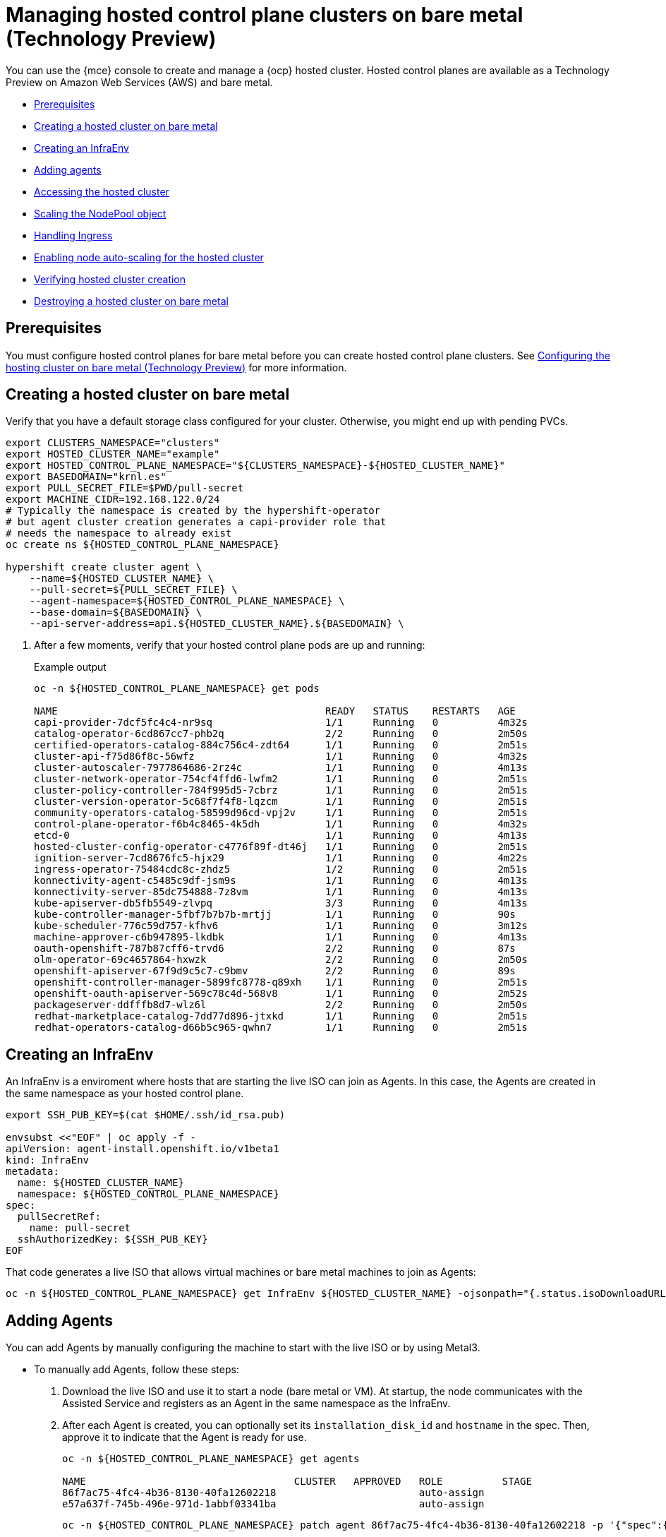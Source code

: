 [#hosted-control-planes-create]
= Managing hosted control plane clusters on bare metal (Technology Preview)

You can use the {mce} console to create and manage a {ocp} hosted cluster. Hosted control planes are available as a Technology Preview on Amazon Web Services (AWS) and bare metal.

* <<hosted-prerequisites-bm,Prerequisites>>
* <<creating-a-hosted-cluster-bm,Creating a hosted cluster on bare metal>>
* <<create-an-infraenv,Creating an InfraEnv>>
* <<adding-agents,Adding agents>>
* <<access-hosted-cluster,Accessing the hosted cluster>>
* <<scaling-the-nodepool,Scaling the NodePool object>>
* <<handling-ingress,Handling Ingress>>
* <<enable-node-auto-scaling-hosted-cluster,Enabling node auto-scaling for the hosted cluster>>
* <<verifying-cluster-creation-bm,Verifying hosted cluster creation>>
* <<hypershift-cluster-destroy-bm,Destroying a hosted cluster on bare metal>>

[#hosted-prerequisites-bm]
== Prerequisites

You must configure hosted control planes for bare metal before you can create hosted control plane clusters. See xref:../../clusters/hosted_control_planes/configure_hosted_bm.adoc#configuring-hosting-service-cluster-configure-bm[Configuring the hosting cluster on bare metal (Technology Preview)] for more information.

[#creating-a-hosted-cluster-bm]
== Creating a hosted cluster on bare metal

Verify that you have a default storage class configured for your cluster. Otherwise, you might end up with pending PVCs.

----
export CLUSTERS_NAMESPACE="clusters"
export HOSTED_CLUSTER_NAME="example"
export HOSTED_CONTROL_PLANE_NAMESPACE="${CLUSTERS_NAMESPACE}-${HOSTED_CLUSTER_NAME}"
export BASEDOMAIN="krnl.es"
export PULL_SECRET_FILE=$PWD/pull-secret
export MACHINE_CIDR=192.168.122.0/24
# Typically the namespace is created by the hypershift-operator 
# but agent cluster creation generates a capi-provider role that
# needs the namespace to already exist
oc create ns ${HOSTED_CONTROL_PLANE_NAMESPACE}

hypershift create cluster agent \
    --name=${HOSTED_CLUSTER_NAME} \
    --pull-secret=${PULL_SECRET_FILE} \
    --agent-namespace=${HOSTED_CONTROL_PLANE_NAMESPACE} \
    --base-domain=${BASEDOMAIN} \
    --api-server-address=api.${HOSTED_CLUSTER_NAME}.${BASEDOMAIN} \
----

. After a few moments, verify that your hosted control plane pods are up and running:
+
.Example output
----
oc -n ${HOSTED_CONTROL_PLANE_NAMESPACE} get pods

NAME                                             READY   STATUS    RESTARTS   AGE
capi-provider-7dcf5fc4c4-nr9sq                   1/1     Running   0          4m32s
catalog-operator-6cd867cc7-phb2q                 2/2     Running   0          2m50s
certified-operators-catalog-884c756c4-zdt64      1/1     Running   0          2m51s
cluster-api-f75d86f8c-56wfz                      1/1     Running   0          4m32s
cluster-autoscaler-7977864686-2rz4c              1/1     Running   0          4m13s
cluster-network-operator-754cf4ffd6-lwfm2        1/1     Running   0          2m51s
cluster-policy-controller-784f995d5-7cbrz        1/1     Running   0          2m51s
cluster-version-operator-5c68f7f4f8-lqzcm        1/1     Running   0          2m51s
community-operators-catalog-58599d96cd-vpj2v     1/1     Running   0          2m51s
control-plane-operator-f6b4c8465-4k5dh           1/1     Running   0          4m32s
etcd-0                                           1/1     Running   0          4m13s
hosted-cluster-config-operator-c4776f89f-dt46j   1/1     Running   0          2m51s
ignition-server-7cd8676fc5-hjx29                 1/1     Running   0          4m22s
ingress-operator-75484cdc8c-zhdz5                1/2     Running   0          2m51s
konnectivity-agent-c5485c9df-jsm9s               1/1     Running   0          4m13s
konnectivity-server-85dc754888-7z8vm             1/1     Running   0          4m13s
kube-apiserver-db5fb5549-zlvpq                   3/3     Running   0          4m13s
kube-controller-manager-5fbf7b7b7b-mrtjj         1/1     Running   0          90s
kube-scheduler-776c59d757-kfhv6                  1/1     Running   0          3m12s
machine-approver-c6b947895-lkdbk                 1/1     Running   0          4m13s
oauth-openshift-787b87cff6-trvd6                 2/2     Running   0          87s
olm-operator-69c4657864-hxwzk                    2/2     Running   0          2m50s
openshift-apiserver-67f9d9c5c7-c9bmv             2/2     Running   0          89s
openshift-controller-manager-5899fc8778-q89xh    1/1     Running   0          2m51s
openshift-oauth-apiserver-569c78c4d-568v8        1/1     Running   0          2m52s
packageserver-ddfffb8d7-wlz6l                    2/2     Running   0          2m50s
redhat-marketplace-catalog-7dd77d896-jtxkd       1/1     Running   0          2m51s
redhat-operators-catalog-d66b5c965-qwhn7         1/1     Running   0          2m51s
----

[#create-an-infraenv]
== Creating an InfraEnv

An InfraEnv is a enviroment where hosts that are starting the live ISO can join as Agents. In this case, the Agents are created in the same namespace as your hosted control plane.

----
export SSH_PUB_KEY=$(cat $HOME/.ssh/id_rsa.pub)

envsubst <<"EOF" | oc apply -f -
apiVersion: agent-install.openshift.io/v1beta1
kind: InfraEnv
metadata:
  name: ${HOSTED_CLUSTER_NAME}
  namespace: ${HOSTED_CONTROL_PLANE_NAMESPACE}
spec:
  pullSecretRef:
    name: pull-secret
  sshAuthorizedKey: ${SSH_PUB_KEY}
EOF
----

That code generates a live ISO that allows virtual machines or bare metal machines to join as Agents:

----
oc -n ${HOSTED_CONTROL_PLANE_NAMESPACE} get InfraEnv ${HOSTED_CLUSTER_NAME} -ojsonpath="{.status.isoDownloadURL}"
----

[#adding-agents]
== Adding Agents

You can add Agents by manually configuring the machine to start with the live ISO or by using Metal3.

* To manually add Agents, follow these steps:

. Download the live ISO and use it to start a node (bare metal or VM). At startup, the node communicates with the Assisted Service and registers as an Agent in the same namespace as the InfraEnv.

. After each Agent is created, you can optionally set its `installation_disk_id` and `hostname` in the spec. Then, approve it to indicate that the Agent is ready for use.
+
----
oc -n ${HOSTED_CONTROL_PLANE_NAMESPACE} get agents

NAME                                   CLUSTER   APPROVED   ROLE          STAGE
86f7ac75-4fc4-4b36-8130-40fa12602218                        auto-assign
e57a637f-745b-496e-971d-1abbf03341ba                        auto-assign
----
+
----
oc -n ${HOSTED_CONTROL_PLANE_NAMESPACE} patch agent 86f7ac75-4fc4-4b36-8130-40fa12602218 -p '{"spec":{"installation_disk_id":"/dev/sda","approved":true,"hostname":"worker-0.example.krnl.es"}}' --type merge

oc -n ${HOSTED_CONTROL_PLANE_NAMESPACE} patch agent 23d0c614-2caa-43f5-b7d3-0b3564688baa -p '{"spec":{"installation_disk_id":"/dev/sda","approved":true,"hostname":"worker-1.example.krnl.es"}}' --type merge
----
+
----
oc -n ${HOSTED_CONTROL_PLANE_NAMESPACE} get agents

NAME                                   CLUSTER   APPROVED   ROLE          STAGE
86f7ac75-4fc4-4b36-8130-40fa12602218             true       auto-assign
e57a637f-745b-496e-971d-1abbf03341ba             true       auto-assign
----

* To add agents by using Metal3, follow these instructions:

. Use the Assisted Service to create the custom ISO and the Baremetal Operator to perform the installation.
+
**Important:** Because the `BaremetalHost` objects are created outside the baremetal-operator namespace, you must configure the Operator to watch all namespaces.
+
----
oc patch provisioning provisioning-configuration --type merge -p '{"spec":{"watchAllNamespaces": true }}'
----
+
The `metal3` pod is restarted in the `openshift-machine-api` namespace.

. Wait until the `metal3` pod is ready again:
+
----
until oc wait -n openshift-machine-api $(oc get pods -n openshift-machine-api -l baremetal.openshift.io/cluster-baremetal-operator=metal3-state -o name) --for condition=containersready --timeout 10s >/dev/null 2>&1 ; do sleep 1 ; done
----

. Create your BaremetalHost objects. You need to configure a few variables that are required to start your bare-metal nodes.

** `BMC_USERNAME`: Username to connect to the BMC.
** `BMC_PASSWORD`: Password to connect to the BMC.
** `BMC_IP`: IP used by Metal3 to connect to the BMC.
** `WORKER_NAME`: Name of the BaremetalHost object (this value is also used as the hostname)
** `BOOT_MAC_ADDRESS`: MAC address of the NIC that is connected to the MachineNetwork.
** `UUID`: Redfish UUID, this is usually `1`. If you are using sushy-tools, this value is a long UUID. If you are using iDrac, this value is `System.Embedded.1`. You might need to check with the vendor.
** `REDFISH_SCHEME`: The Redfish provider to use. If you are using hardware that uses a standard Redfish implementation, you can set this value to `redfish-virtualmedia`. iDRAC uses `idrac-virtualmedia`. iLO5 uses `ilo5-virtualmedia`. You might need to check with the vendor.
** `REDFISH`: Redfish connection endpoint.
+
----
export BMC_USERNAME=$(echo -n "root" | base64 -w0)
export BMC_PASSWORD=$(echo -n "calvin" | base64 -w0)
export BMC_IP="192.168.124.228"
export WORKER_NAME="ocp-worker-0"
export BOOT_MAC_ADDRESS="aa:bb:cc:dd:ee:ff"
export UUID="1"
export REDFISH_SCHEME="redfish-virtualmedia"
export REDFISH="${REDFISH_SCHEME}://${BMC_IP}/redfish/v1/Systems/${UUID}"
----

. Create the BaremetalHost by following these steps:

.. Create the BMC Secret:
+
----
envsubst <<"EOF" | oc apply -f -
apiVersion: v1
data:
  password: ${BMC_PASSWORD}
  username: ${BMC_USERNAME}
kind: Secret
metadata:
  name: ${WORKER_NAME}-bmc-secret
  namespace: ${HOSTED_CONTROL_PLANE_NAMESPACE}
type: Opaque
EOF
----

.. Create the BMH:
+
**Note:** The `infraenvs.agent-install.openshift.io` label is used to specify which InfraEnv is used to start the BMH. The `bmac.agent-install.openshift.io/hostname` label is used to manually set a hostname.
+
If you want to manually specify the installation disk, you can use the https://github.com/metal3-io/baremetal-operator/blob/main/docs/api.md#rootdevicehints[rootDeviceHints] in the BMH Spec. If rootDeviceHints are not provided, the Agent picks the installation disk that better suits the installation requirements.
+
----
envsubst <<"EOF" | oc apply -f -
apiVersion: metal3.io/v1alpha1
kind: BareMetalHost
metadata:
  name: ${WORKER_NAME}
  namespace: ${HOSTED_CONTROL_PLANE_NAMESPACE}
  labels:
    infraenvs.agent-install.openshift.io: ${HOSTED_CLUSTER_NAME}
  annotations:
    inspect.metal3.io: disabled
    bmac.agent-install.openshift.io/hostname: ${WORKER_NAME}
spec:
  automatedCleaningMode: disabled
  bmc:
    disableCertificateVerification: True
    address: ${REDFISH}
    credentialsName: ${WORKER_NAME}-bmc-secret
  bootMACAddress: ${BOOT_MAC_ADDRESS}
  online: true
EOF
----
+
The Agent is automatically approved. If it is not approved, confirm that the `bootMACAddress` is correct.
+
The BMH is provisioned:
+
----
oc -n ${HOSTED_CONTROL_PLANE_NAMESPACE} get bmh

NAME           STATE          CONSUMER   ONLINE   ERROR   AGE
ocp-worker-0   provisioning              true             2m50s
----
+
The BMH eventually reaches the `provisioned` state:
+
----
oc -n ${HOSTED_CONTROL_PLANE_NAMESPACE} get bmh
NAME           STATE          CONSUMER   ONLINE   ERROR   AGE
ocp-worker-0   provisioned               true             72s
----
+
_Provisioned_ means that the node was configured to start from the virtualCD correctly. It takes a few moments for the Agent to be displayed:
+
----
oc -n ${HOSTED_CONTROL_PLANE_NAMESPACE} get agent

NAME                                   CLUSTER   APPROVED   ROLE          STAGE
4dac1ab2-7dd5-4894-a220-6a3473b67ee6             true       auto-assign  
----
+
The Agent is automatically approved. 

.. Repeat this process with the other two nodes:
+
----
oc -n ${HOSTED_CONTROL_PLANE_NAMESPACE} get agent

NAME                                   CLUSTER   APPROVED   ROLE          STAGE
4dac1ab2-7dd5-4894-a220-6a3473b67ee6             true       auto-assign   
d9198891-39f4-4930-a679-65fb142b108b             true       auto-assign 
da503cf1-a347-44f2-875c-4960ddb04091             true       auto-assign 
----

[#access-hosted-cluster]
== Accessing the hosted cluster

The hosted control plane is running and the Agents are ready to join the hosted cluster. Before the Agents join the hosted cluster, you need to access the hosted cluster.

. Generate the kubeconfig:
+
----
hypershift create kubeconfig --namespace ${CLUSTERS_NAMESPACE} --name ${HOSTED_CLUSTER_NAME} > ${HOSTED_CLUSTER_NAME}.kubeconfig
----
+
If you access the cluster, you can see that you do not have any nodes and that the ClusterVersion is trying to reconcile the {ocp} release:
+
----
oc --kubeconfig ${HOSTED_CLUSTER_NAME}.kubeconfig get clusterversion,nodes

NAME                                         VERSION   AVAILABLE   PROGRESSING   SINCE   STATUS
clusterversion.config.openshift.io/version             False       True          8m6s    Unable to apply 4.12z: some cluster operators have not yet rolled out
----
+
To get the cluster running, you need to add nodes to it.

[#scaling-the-nodepool]
== Scaling the NodePool object

You add nodes to your hosted cluster by scaling the NodePool object.  

. Scale the NodePool object to two nodes:
+
----
oc -n ${CLUSTERS_NAMESPACE} scale nodepool ${NODEPOOL_NAME} --replicas 2
----
+
The ClusterAPI Agent provider randomly picks two agents that are then assigned to the hosted cluster. Those agents go through different states and finally join the hosted cluster as {ocp-short} nodes. The states pass from `binding` to `discovering` to `insufficient` to `installing` to `installing-in-progress` to `added-to-existing-cluster`.
+
----
oc -n ${HOSTED_CONTROL_PLANE_NAMESPACE} get agent

NAME                                   CLUSTER         APPROVED   ROLE          STAGE
4dac1ab2-7dd5-4894-a220-6a3473b67ee6   hypercluster1   true       auto-assign   
d9198891-39f4-4930-a679-65fb142b108b                   true       auto-assign   
da503cf1-a347-44f2-875c-4960ddb04091   hypercluster1   true       auto-assign

oc -n ${HOSTED_CONTROL_PLANE_NAMESPACE} get agent -o jsonpath='{range .items[*]}BMH: {@.metadata.labels.agent-install\.openshift\.io/bmh} Agent: {@.metadata.name} State: {@.status.debugInfo.state}{"\n"}{end}'

BMH: ocp-worker-2 Agent: 4dac1ab2-7dd5-4894-a220-6a3473b67ee6 State: binding
BMH: ocp-worker-0 Agent: d9198891-39f4-4930-a679-65fb142b108b State: known-unbound
BMH: ocp-worker-1 Agent: da503cf1-a347-44f2-875c-4960ddb04091 State: insufficient
----
+
. After the agents reach the `added-to-existing-cluster` state, verify that you can see the {ocp-short} nodes:
+
----
oc --kubeconfig ${HOSTED_CLUSTER_NAME}.kubeconfig get nodes

NAME           STATUS   ROLES    AGE     VERSION
ocp-worker-1   Ready    worker   5m41s   v1.24.0+3882f8f
ocp-worker-2   Ready    worker   6m3s    v1.24.0+3882f8f
----
+
ClusterOperators start to reconcile by adding workloads to the nodes. You can also see that two machines were created when you scaled up the NodePool object:
+
----
oc -n ${HOSTED_CONTROL_PLANE_NAMESPACE} get machines

NAME                            CLUSTER               NODENAME       PROVIDERID                                     PHASE     AGE   VERSION
hypercluster1-c96b6f675-m5vch   hypercluster1-b2qhl   ocp-worker-1   agent://da503cf1-a347-44f2-875c-4960ddb04091   Running   15m   4.12z
hypercluster1-c96b6f675-tl42p   hypercluster1-b2qhl   ocp-worker-2   agent://4dac1ab2-7dd5-4894-a220-6a3473b67ee6   Running   15m   4.12z
----
+
The clusterversion reconcile eventually reaches a point where only Ingress and Console cluster operators are missing:
+
----
oc --kubeconfig ${HOSTED_CLUSTER_NAME}.kubeconfig get clusterversion,co

NAME                                         VERSION   AVAILABLE   PROGRESSING   SINCE   STATUS
clusterversion.config.openshift.io/version             False       True          40m     Unable to apply 4.12z: the cluster operator console has not yet successfully rolled out

NAME                                                                           VERSION   AVAILABLE   PROGRESSING   DEGRADED   SINCE   MESSAGE
clusteroperator.config.openshift.io/console                                    4.12z    False       False         False      11m     RouteHealthAvailable: failed to GET route (https://console-openshift-console.apps.hypercluster1.domain.com): Get "https://console-openshift-console.apps.hypercluster1.domain.com": dial tcp 10.19.3.29:443: connect: connection refused
clusteroperator.config.openshift.io/csi-snapshot-controller                    4.12z    True        False         False      10m     
clusteroperator.config.openshift.io/dns                                        4.12z    True        False         False      9m16s   
clusteroperator.config.openshift.io/image-registry                             4.12z    True        False         False      9m5s    
clusteroperator.config.openshift.io/ingress                                    4.12z    True        False         True       39m     The "default" ingress controller reports Degraded=True: DegradedConditions: One or more other status conditions indicate a degraded state: CanaryChecksSucceeding=False (CanaryChecksRepetitiveFailures: Canary route checks for the default ingress controller are failing)
clusteroperator.config.openshift.io/insights                                   4.12z    True        False         False      11m     
clusteroperator.config.openshift.io/kube-apiserver                             4.12z    True        False         False      40m     
clusteroperator.config.openshift.io/kube-controller-manager                    4.12z    True        False         False      40m     
clusteroperator.config.openshift.io/kube-scheduler                             4.12z    True        False         False      40m     
clusteroperator.config.openshift.io/kube-storage-version-migrator              4.12z    True        False         False      10m     
clusteroperator.config.openshift.io/monitoring                                 4.12z    True        False         False      7m38s   
clusteroperator.config.openshift.io/network                                    4.12z    True        False         False      11m     
clusteroperator.config.openshift.io/openshift-apiserver                        4.12z    True        False         False      40m     
clusteroperator.config.openshift.io/openshift-controller-manager               4.12z    True        False         False      40m     
clusteroperator.config.openshift.io/openshift-samples                          4.12z    True        False         False      8m54s   
clusteroperator.config.openshift.io/operator-lifecycle-manager                 4.12z    True        False         False      40m     
clusteroperator.config.openshift.io/operator-lifecycle-manager-catalog         4.12z    True        False         False      40m     
clusteroperator.config.openshift.io/operator-lifecycle-manager-packageserver   4.12z    True        False         False      40m     
clusteroperator.config.openshift.io/service-ca                                 4.12z    True        False         False      11m     
clusteroperator.config.openshift.io/storage                                    4.12z    True        False         False      11m 
----

[#handling-ingress]
== Handling Ingress

Every {ocp-short} cluster comes set up with a default application ingress controller that is expected have an external DNS record associated with it. For example, if you create a HyperShift cluster named `example` with the base domain `krnl.es`, you can expect the wildcard domain
`*.apps.example.krnl.es` to be routable.

You can set up a load balancer and wildcard DNS record for the `*.apps`. This process requires deploying MetalLB, configuring a new load balancer service that routes to the ingress deployment, and assigning a wildcard DNS entry to the load balancer IP address.

. Set up https://docs.openshift.com/container-platform/4.10/networking/metallb/about-metallb.html[MetalLB] so that when you create a service of the LoadBalancer type, MetalLB adds an external IP address for the service.
+
----
cat <<"EOF" | oc --kubeconfig ${HOSTED_CLUSTER_NAME}.kubeconfig apply -f -
---
apiVersion: v1
kind: Namespace
metadata:
  name: metallb
  labels:
    openshift.io/cluster-monitoring: "true"
  annotations:
    workload.openshift.io/allowed: management
---
apiVersion: operators.coreos.com/v1
kind: OperatorGroup
metadata:
  name: metallb-operator-operatorgroup
  namespace: metallb
---
apiVersion: operators.coreos.com/v1alpha1
kind: Subscription
metadata:
  name: metallb-operator
  namespace: metallb
spec:
  channel: "stable"
  name: metallb-operator
  source: redhat-operators
  sourceNamespace: openshift-marketplace
----

. After the Operator is running, create the MetalLB instance:
+
----
cat <<"EOF" | oc --kubeconfig ${HOSTED_CLUSTER_NAME}.kubeconfig apply -f -
apiVersion: metallb.io/v1beta1
kind: MetalLB
metadata:
  name: metallb
  namespace: metallb
EOF
----

. Configure the MetalLB Operator by creating an `IPAddressPool` with a single IP address. This IP address must be on the same subnet as the network that the cluster nodes use.
+
**Important:** Change the `INGRESS_IP` environment variable to match your environment's address.
+
----
export INGRESS_IP=192.168.122.23

envsubst <<"EOF" | oc --kubeconfig ${HOSTED_CLUSTER_NAME}.kubeconfig apply -f -
apiVersion: metallb.io/v1beta1
kind: IPAddressPool
metadata:
  name: ingress-public-ip
  namespace: metallb
spec:
  protocol: layer2
  autoAssign: false
  addresses:
    - ${INGRESS_IP}-${INGRESS_IP}
EOF
----

. Expose the {ocp-short} Router via MetalLB by following these steps:

.. Set up the LoadBalancer Service that routes ingress traffic to the ingress deployment.
+
----
cat <<"EOF" | oc --kubeconfig ${HOSTED_CLUSTER_NAME}.kubeconfig apply -f -
kind: Service
apiVersion: v1
metadata:
  annotations:
    metallb.universe.tf/address-pool: ingress-public-ip
  name: metallb-ingress
  namespace: openshift-ingress
spec:
  ports:
    - name: http
      protocol: TCP
      port: 80
      targetPort: 80
    - name: https
      protocol: TCP
      port: 443
      targetPort: 443
  selector:
    ingresscontroller.operator.openshift.io/deployment-ingresscontroller: default
  type: LoadBalancer
EOF
----

.. Reach the {ocp-short} console:
+
----
curl -kI https://console-openshift-console.apps.example.krnl.es

HTTP/1.1 200 OK
----

.. Check the `clusterversion` and `clusteroperator` values to verify that everything is running:
+
----
oc --kubeconfig ${HOSTED_CLUSTER_NAME}.kubeconfig get clusterversion,co

NAME                                         VERSION   AVAILABLE   PROGRESSING   SINCE   STATUS
clusterversion.config.openshift.io/version   4.12z    True        False         3m32s   Cluster version is 4.12z

NAME                                                                           VERSION   AVAILABLE   PROGRESSING   DEGRADED   SINCE   MESSAGE
clusteroperator.config.openshift.io/console                                    4.12z    True        False         False      3m50s   
clusteroperator.config.openshift.io/csi-snapshot-controller                    4.12z    True        False         False      25m     
clusteroperator.config.openshift.io/dns                                        4.12z    True        False         False      23m     
clusteroperator.config.openshift.io/image-registry                             4.12z    True        False         False      23m     
clusteroperator.config.openshift.io/ingress                                    4.12z    True        False         False      53m     
clusteroperator.config.openshift.io/insights                                   4.12z    True        False         False      25m     
clusteroperator.config.openshift.io/kube-apiserver                             4.12z    True        False         False      54m     
clusteroperator.config.openshift.io/kube-controller-manager                    4.12z    True        False         False      54m     
clusteroperator.config.openshift.io/kube-scheduler                             4.12z    True        False         False      54m     
clusteroperator.config.openshift.io/kube-storage-version-migrator              4.12z    True        False         False      25m     
clusteroperator.config.openshift.io/monitoring                                 4.12z    True        False         False      21m     
clusteroperator.config.openshift.io/network                                    4.12z    True        False         False      25m     
clusteroperator.config.openshift.io/openshift-apiserver                        4.12z    True        False         False      54m     
clusteroperator.config.openshift.io/openshift-controller-manager               4.12z    True        False         False      54m     
clusteroperator.config.openshift.io/openshift-samples                          4.12z    True        False         False      23m     
clusteroperator.config.openshift.io/operator-lifecycle-manager                 4.12z    True        False         False      54m     
clusteroperator.config.openshift.io/operator-lifecycle-manager-catalog         4.12z    True        False         False      54m     
clusteroperator.config.openshift.io/operator-lifecycle-manager-packageserver   4.12z    True        False         False      54m     
clusteroperator.config.openshift.io/service-ca                                 4.12z    True        False         False      25m     
clusteroperator.config.openshift.io/storage                                    4.12z    True        False         False      25m     
----

[#enable-node-auto-scaling-hosted-cluster]
== Enabling node auto-scaling for the hosted cluster

When you need more capacity in your hosted cluster and spare agents are available, you can enable auto-scaling to install new Agents. 

. To enable auto-scaling, enter the following command. In this case, the minimum number of nodes is 2, and the maximum number is 5.
+
----
oc -n ${CLUSTERS_NAMESPACE} patch nodepool ${HOSTED_CLUSTER_NAME} --type=json -p '[{"op": "remove", "path": "/spec/replicas"},{"op":"add", "path": "/spec/autoScaling", "value": { "max": 5, "min": 2 }}]'
----
+
If 10 minutes pass without requiring the additional capacity, the Agent is decommissioned and placed in the spare queue again.

. Create a workload that requires a new node.
+
----
cat <<EOF | oc --kubeconfig ${HOSTED_CLUSTER_NAME}.kubeconfig apply -f -
apiVersion: apps/v1
kind: Deployment
metadata:
  creationTimestamp: null
  labels:
    app: reversewords
  name: reversewords
  namespace: default
spec:
  replicas: 40
  selector:
    matchLabels:
      app: reversewords
  strategy: {}
  template:
    metadata:
      creationTimestamp: null
      labels:
        app: reversewords
  spec:
    containers:
    - image: quay.io/mavazque/reversewords:latest
      name: reversewords
      resources:
        requests:
          memory: 2Gi
status: {}
EOF
----

. Verify that the remaining Agents are deployed. In this example, the spare agent, `d9198891-39f4-4930-a679-65fb142b108b`, is provisioned.
+
----
oc -n ${HOSTED_CONTROL_PLANE_NAMESPACE} get agent -o jsonpath='{range .items[*]}BMH: {@.metadata.labels.agent-install\.openshift\.io/bmh} Agent: {@.metadata.name} State: {@.status.debugInfo.state}{"\n"}{end}'

BMH: ocp-worker-2 Agent: 4dac1ab2-7dd5-4894-a220-6a3473b67ee6 State: added-to-existing-cluster
BMH: ocp-worker-0 Agent: d9198891-39f4-4930-a679-65fb142b108b State: installing-in-progress
BMH: ocp-worker-1 Agent: da503cf1-a347-44f2-875c-4960ddb04091 State: added-to-existing-cluster
----

. If you check the nodes, you can see a new node in the cluster. In this example, `ocp-worker-0` is added to the cluster.
+
----
oc --kubeconfig ${HOSTED_CLUSTER_NAME}.kubeconfig get nodes

NAME           STATUS   ROLES    AGE   VERSION
ocp-worker-0   Ready    worker   35s   v1.24.0+3882f8f
ocp-worker-1   Ready    worker   40m   v1.24.0+3882f8f
ocp-worker-2   Ready    worker   41m   v1.24.0+3882f8f
----

. To remove the node, delete the workload by entering this command:
+
----
oc --kubeconfig ${HOSTED_CLUSTER_NAME}.kubeconfig -n default delete deployment reversewords
----

. Wait 10 minutes and confirm that the node was removed:
+
----
oc --kubeconfig ${HOSTED_CLUSTER_NAME}.kubeconfig get nodes

NAME           STATUS   ROLES    AGE   VERSION
ocp-worker-1   Ready    worker   51m   v1.24.0+3882f8f
ocp-worker-2   Ready    worker   52m   v1.24.0+3882f8f
----
+
----
oc -n ${HOSTED_CONTROL_PLANE_NAMESPACE} get agent -o jsonpath='{range .items[*]}BMH: {@.metadata.labels.agent-install\.openshift\.io/bmh} Agent: {@.metadata.name} State: {@.status.debugInfo.state}{"\n"}{end}'

BMH: ocp-worker-2 Agent: 4dac1ab2-7dd5-4894-a220-6a3473b67ee6 State: added-to-existing-cluster
BMH: ocp-worker-0 Agent: d9198891-39f4-4930-a679-65fb142b108b State: known-unbound
BMH: ocp-worker-1 Agent: da503cf1-a347-44f2-875c-4960ddb04091 State: added-to-existing-cluster
----

[#verifying-cluster-creation-bm]
== Verifying hosted cluster creation

After the deployment process is complete, you can verify that the hosted cluster was created successfully. Follow these steps a few minutes after you create the hosted cluster.

. Obtain the kubeconfig for your new hosted cluster by entering the extract command:
+
----
oc extract -n kni21 secret/kni21-admin-kubeconfig --to=- > kubeconfig-kni21
# kubeconfig
----

. Use the kubeconfig to view the cluster Operators of the hosted cluster:
+
----
oc get co --kubeconfig=kubeconfig-kni21
NAME                                       VERSION   AVAILABLE   PROGRESSING   DEGRADED   SINCE   MESSAGE
console                                    4.10.26   True        False         False      2m38s   
csi-snapshot-controller                    4.10.26   True        False         False      4m3s    
dns                                        4.10.26   True        False         False      2m52s   
image-registry                             4.10.26   True        False         False      2m8s    
ingress                                    4.10.26   True        False         False      22m     
kube-apiserver                             4.10.26   True        False         False      23m     
kube-controller-manager                    4.10.26   True        False         False      23m     
kube-scheduler                             4.10.26   True        False         False      23m     
kube-storage-version-migrator              4.10.26   True        False         False      4m52s   
monitoring                                 4.10.26   True        False         False      69s     
network                                    4.10.26   True        False         False      4m3s    
node-tuning                                4.10.26   True        False         False      2m22s   
openshift-apiserver                        4.10.26   True        False         False      23m     
openshift-controller-manager               4.10.26   True        False         False      23m     
openshift-samples                          4.10.26   True        False         False      2m15s   
operator-lifecycle-manager                 4.10.26   True        False         False      22m     
operator-lifecycle-manager-catalog         4.10.26   True        False         False      23m     
operator-lifecycle-manager-packageserver   4.10.26   True        False         False      23m     
service-ca                                 4.10.26   True        False         False      4m41s   
storage                                    4.10.26   True        False         False      4m43s 
----

. You can also view the running pods on your hosted cluster:
+
----
oc get pods -A --kubeconfig=kubeconfig-kni21
NAMESPACE                                          NAME                                                      READY   STATUS             RESTARTS        AGE
kube-system                                        konnectivity-agent-khlqv                                  0/1     Running            0               3m52s
kube-system                                        konnectivity-agent-nrbvw                                  0/1     Running            0               4m24s
kube-system                                        konnectivity-agent-s5p7g                                  0/1     Running            0               4m14s
kube-system                                        kube-apiserver-proxy-asus3-vm1.kni.schmaustech.com        1/1     Running            0               5m56s
kube-system                                        kube-apiserver-proxy-asus3-vm2.kni.schmaustech.com        1/1     Running            0               6m37s
kube-system                                        kube-apiserver-proxy-asus3-vm3.kni.schmaustech.com        1/1     Running            0               6m17s
openshift-cluster-node-tuning-operator             cluster-node-tuning-operator-798fcd89dc-9cf2k             1/1     Running            0               20m
openshift-cluster-node-tuning-operator             tuned-dhw5p                                               1/1     Running            0               109s
openshift-cluster-node-tuning-operator             tuned-dlp8f                                               1/1     Running            0               110s
openshift-cluster-node-tuning-operator             tuned-l569k                                               1/1     Running            0               109s
openshift-cluster-samples-operator                 cluster-samples-operator-6b5bcb9dff-kpnbc                 2/2     Running            0               20m
openshift-cluster-storage-operator                 cluster-storage-operator-5f784969f5-vwzgz                 1/1     Running            1 (113s ago)    20m
openshift-cluster-storage-operator                 csi-snapshot-controller-6b7687b7d9-7nrfw                  1/1     Running            0               3m8s
openshift-cluster-storage-operator                 csi-snapshot-controller-6b7687b7d9-csksg                  1/1     Running            0               3m9s
openshift-cluster-storage-operator                 csi-snapshot-controller-operator-7f4d9fc5b8-hkvrk         1/1     Running            0               20m
openshift-cluster-storage-operator                 csi-snapshot-webhook-6759b5dc8b-7qltn                     1/1     Running            0               3m12s
openshift-cluster-storage-operator                 csi-snapshot-webhook-6759b5dc8b-f8bqk                     1/1     Running            0               3m12s
openshift-console-operator                         console-operator-8675b58c4c-flc5p                         1/1     Running            1 (96s ago)     20m
openshift-console                                  console-5cbf6c7969-6gk6z                                  1/1     Running            0               119s
openshift-console                                  downloads-7bcd756565-6wj5j                                1/1     Running            0               4m3s
openshift-dns-operator                             dns-operator-77d755cd8c-xjfbn                             2/2     Running            0               21m
openshift-dns                                      dns-default-jwjkz                                         2/2     Running            0               113s
openshift-dns                                      dns-default-kfqnh                                         2/2     Running            0               113s
openshift-dns                                      dns-default-xlqsm                                         2/2     Running            0               113s
openshift-dns                                      node-resolver-jzxnd                                       1/1     Running            0               110s
openshift-dns                                      node-resolver-xqdr5                                       1/1     Running            0               110s
openshift-dns                                      node-resolver-zl6h4                                       1/1     Running            0               110s
openshift-image-registry                           cluster-image-registry-operator-64fcfdbf5-r7d5t           1/1     Running            0               20m
openshift-image-registry                           image-registry-7fdfd99d68-t9pq9                           1/1     Running            0               53s
openshift-image-registry                           node-ca-hkfnr                                             1/1     Running            0               56s
openshift-image-registry                           node-ca-vlsdl                                             1/1     Running            0               56s
openshift-image-registry                           node-ca-xqnsw                                             1/1     Running            0               56s
openshift-ingress-canary                           ingress-canary-86z6r                                      1/1     Running            0               4m13s
openshift-ingress-canary                           ingress-canary-8jhxk                                      1/1     Running            0               3m52s
openshift-ingress-canary                           ingress-canary-cv45h                                      1/1     Running            0               4m24s
openshift-ingress                                  router-default-6bb8944f66-z2lxr                           1/1     Running            0               20m
openshift-kube-storage-version-migrator-operator   kube-storage-version-migrator-operator-56b57b4844-p9zgp   1/1     Running            1 (2m16s ago)   20m
openshift-kube-storage-version-migrator            migrator-58bb4d89d5-5sl9w                                 1/1     Running            0               3m30s
openshift-monitoring                               alertmanager-main-0                                       6/6     Running            0               100s
openshift-monitoring                               cluster-monitoring-operator-5bc5885cd4-dwbc4              2/2     Running            0               20m
openshift-monitoring                               grafana-78f798868c-wd84p                                  3/3     Running            0               94s
openshift-monitoring                               kube-state-metrics-58b8f97f6c-6kp4v                       3/3     Running            0               104s
openshift-monitoring                               node-exporter-ll7cp                                       2/2     Running            0               103s
openshift-monitoring                               node-exporter-tgsqg                                       2/2     Running            0               103s
openshift-monitoring                               node-exporter-z99gr                                       2/2     Running            0               103s
openshift-monitoring                               openshift-state-metrics-677b9fb74f-qqp6g                  3/3     Running            0               104s
openshift-monitoring                               prometheus-adapter-f69fff5f9-7tdn9                        0/1     Running            0               17s
openshift-monitoring                               prometheus-k8s-0                                          6/6     Running            0               93s
openshift-monitoring                               prometheus-operator-6b9d4fd9bd-tqfcx                      2/2     Running            0               2m2s
openshift-monitoring                               telemeter-client-74d599658c-wqw5j                         3/3     Running            0               101s
openshift-monitoring                               thanos-querier-64c8757854-z4lll                           6/6     Running            0               98s
openshift-multus                                   multus-additional-cni-plugins-cqst9                       1/1     Running            0               6m14s
openshift-multus                                   multus-additional-cni-plugins-dbmkj                       1/1     Running            0               5m56s
openshift-multus                                   multus-additional-cni-plugins-kcwl9                       1/1     Running            0               6m14s
openshift-multus                                   multus-admission-controller-22cmb                         2/2     Running            0               3m52s
openshift-multus                                   multus-admission-controller-256tn                         2/2     Running            0               4m13s
openshift-multus                                   multus-admission-controller-mz9jm                         2/2     Running            0               4m24s
openshift-multus                                   multus-bxgvr                                              1/1     Running            0               6m14s
openshift-multus                                   multus-dmkdc                                              1/1     Running            0               6m14s
openshift-multus                                   multus-gqw2f                                              1/1     Running            0               5m56s
openshift-multus                                   network-metrics-daemon-6cx4x                              2/2     Running            0               5m56s
openshift-multus                                   network-metrics-daemon-gz4jp                              2/2     Running            0               6m13s
openshift-multus                                   network-metrics-daemon-jq9j4                              2/2     Running            0               6m13s
openshift-network-diagnostics                      network-check-source-8497dc8f86-cn4nm                     1/1     Running            0               5m59s
openshift-network-diagnostics                      network-check-target-d8db9                                1/1     Running            0               5m58s
openshift-network-diagnostics                      network-check-target-jdbv8                                1/1     Running            0               5m58s
openshift-network-diagnostics                      network-check-target-zzmdv                                1/1     Running            0               5m55s
openshift-network-operator                         network-operator-f5b48cd67-x5dcz                          1/1     Running            0               21m
openshift-sdn                                      sdn-452r2                                                 2/2     Running            0               5m56s
openshift-sdn                                      sdn-68g69                                                 2/2     Running            0               6m
openshift-sdn                                      sdn-controller-4v5mv                                      2/2     Running            0               5m56s
openshift-sdn                                      sdn-controller-crscc                                      2/2     Running            0               6m1s
openshift-sdn                                      sdn-controller-fxtn9                                      2/2     Running            0               6m1s
openshift-sdn                                      sdn-n5jm5                                                 2/2     Running            0               6m
openshift-service-ca-operator                      service-ca-operator-5bf7f9d958-vnqcg                      1/1     Running            1 (2m ago)      20m
openshift-service-ca                               service-ca-6c54d7944b-v5mrw                               1/1     Running            0               3m8s
----

[#hypershift-cluster-destroy-bm]
== Destroying a hosted cluster on bare metal

You can use the console to destroy bare metal hosted clusters. Complete the following steps to destroy a hosted cluster on bare metal:

. In the console, navigate to *Infrastructure* > *Clusters*.

. On the _Clusters_ page, select the cluster that you want to destroy.

. In the *Actions* menu, select *Destroy clusters* to remove the cluster. 
